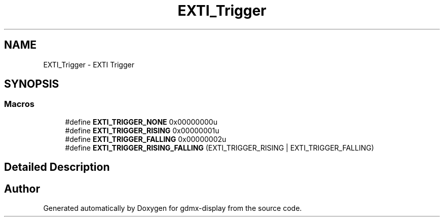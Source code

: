 .TH "EXTI_Trigger" 3 "Mon May 24 2021" "gdmx-display" \" -*- nroff -*-
.ad l
.nh
.SH NAME
EXTI_Trigger \- EXTI Trigger
.SH SYNOPSIS
.br
.PP
.SS "Macros"

.in +1c
.ti -1c
.RI "#define \fBEXTI_TRIGGER_NONE\fP   0x00000000u"
.br
.ti -1c
.RI "#define \fBEXTI_TRIGGER_RISING\fP   0x00000001u"
.br
.ti -1c
.RI "#define \fBEXTI_TRIGGER_FALLING\fP   0x00000002u"
.br
.ti -1c
.RI "#define \fBEXTI_TRIGGER_RISING_FALLING\fP   (EXTI_TRIGGER_RISING | EXTI_TRIGGER_FALLING)"
.br
.in -1c
.SH "Detailed Description"
.PP 

.SH "Author"
.PP 
Generated automatically by Doxygen for gdmx-display from the source code\&.
